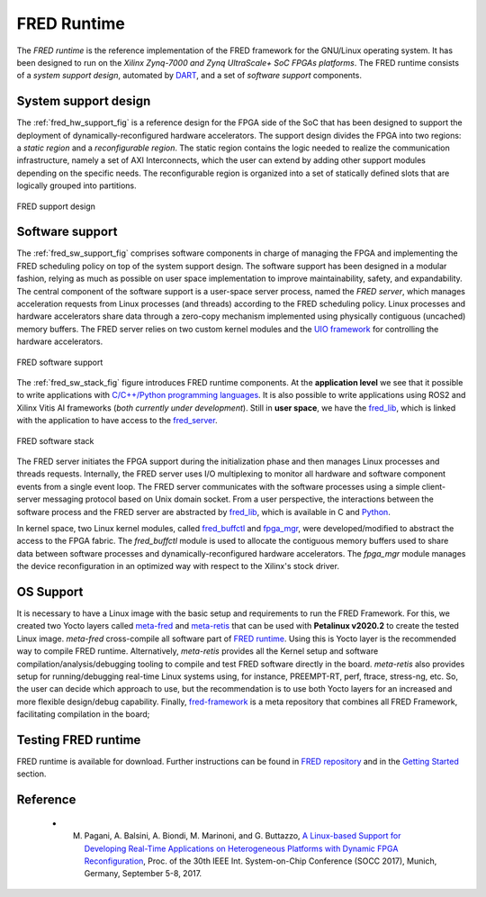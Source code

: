 .. _runtime:

==============
FRED Runtime
==============

The *FRED runtime* is the reference implementation of the FRED framework for the GNU/Linux operating system. It has been designed to run on the *Xilinx Zynq-7000 and Zynq UltraScale+ SoC FPGAs platforms*. The FRED runtime consists of a *system support design*, automated by `DART <../02_dart>`_, and a set of *software support* components.

.. _fred_hw_support_sec:

System support design
----------------------

The :ref:`fred_hw_support_fig` is a reference design for the FPGA side of the SoC that has been designed to support the deployment of dynamically-reconfigured hardware accelerators. The support design divides the FPGA into two regions: a *static region* and a *reconfigurable region*. The static region contains the logic needed to realize the communication infrastructure, namely a set of AXI Interconnects, which the user can extend by adding other support modules depending on the specific needs. The reconfigurable region is organized into a set of statically defined slots that are logically grouped into partitions.

.. _fred_hw_support_fig:

.. figure:: ../images/fred-linux-hw-arch.png
    :width: 500px
    :align: center
    :alt:  FRED support design

    FRED support design

Software support
-----------------

The :ref:`fred_sw_support_fig` comprises software components in charge of managing the FPGA and implementing the FRED scheduling policy on top of the system support design. The software support has been designed in a modular fashion, relying as much as possible on user space implementation to improve maintainability, safety, and expandability. The central component of the software support is a user-space server process, named the *FRED server*, which  manages acceleration requests from Linux processes (and threads) according to the FRED scheduling policy. Linux processes and hardware accelerators share data through a zero-copy mechanism implemented using physically contiguous (uncached) memory buffers. The FRED server relies on two custom kernel modules and the `UIO framework <https://www.kernel.org/doc/html/latest/driver-api/uio-howto.html>`_ for controlling the hardware accelerators.

.. _fred_sw_support_fig:

.. figure:: ../images/fred-linux-sw-arch.png
    :width: 600px
    :align: center
    :alt: FRED software support

    FRED software support

The :ref:`fred_sw_stack_fig` figure introduces FRED runtime components. At the **application level** we see that it possible to write applications with `C/C++/Python programming languages <https://github.com/fred-framework/fred-tutorial-app>`_. It is also possible to write applications using ROS2 and Xilinx Vitis AI frameworks (*both currently under development*). Still in **user space**, we have the `fred_lib <https://github.com/fred-framework/fred-linux-client-lib>`_, which is linked with the application to have access to the `fred_server <https://github.com/fred-framework/fred-linux>`_.  

.. comments 
    this image source can be found in this link 
    https://docs.google.com/presentation/d/10wZZSQadBjDf3sg9Mvy9TM_6Sgrb7MYRacJHg6nL2AY/edit?usp=sharing

.. _fred_sw_stack_fig:

.. figure:: ../images/fred-sw-stack.png
    :width: 800px
    :align: center
    :alt: FRED software stack

    FRED software stack

The FRED server initiates the FPGA support during the initialization phase and then manages   Linux processes and threads requests. Internally, the FRED server uses I/O multiplexing to monitor all hardware and software component events from a single event loop. The FRED server communicates with the software processes using a simple client-server messaging protocol based on Unix domain socket. From a user perspective, the interactions between the software process and the FRED server are abstracted by `fred_lib <https://github.com/fred-framework/fred-linux-client-lib>`_, which is available in C and `Python <https://github.com/marco-pag/fred-linux-test-client/issues/1>`_.

In kernel space, two Linux kernel modules, called `fred_buffctl <https://github.com/fred-framework/fred-linux-buffctl-kmod>`_ and `fpga_mgr <https://github.com/fred-framework/fred-linux-fpga-mgr-fmod>`_, were developed/modified to abstract the access to the FPGA fabric.
The `fred_buffctl` module is used to allocate the contiguous memory buffers used to share data between software processes and dynamically-reconfigured hardware accelerators. The  `fpga_mgr` module manages the device reconfiguration in an optimized way with respect to the Xilinx's stock driver.

OS Support
-----------

It is necessary to have a Linux image with the basic setup and requirements to run the FRED Framework. For this, we created two Yocto layers called `meta-fred <https://github.com/fred-framework/meta-fred>`_ and `meta-retis <https://github.com/fred-framework/meta-retis>`_ that can be used with **Petalinux v2020.2** to create the tested Linux image. `meta-fred` cross-compile all software part of `FRED runtime <https://fred-framework-docs.readthedocs.io/en/latest/docs/03_runtime/index.html>`_. Using this is Yocto layer is the recommended way to compile FRED runtime. Alternatively, `meta-retis` provides all the Kernel setup and software compilation/analysis/debugging tooling to compile and test FRED software directly in the board. `meta-retis` also provides setup for running/debugging real-time Linux systems using, for instance, PREEMPT-RT, perf, ftrace, stress-ng, etc.
So, the user can decide which approach to use, but the recommendation is to use both Yocto layers for an increased and more flexible design/debug capability. Finally, `fred-framework <https://github.com/fred-framework/fred-framework>`_ is a meta repository that combines all FRED Framework, facilitating compilation in the board;

Testing FRED runtime
---------------------

FRED runtime is available for download. Further instructions can be found in `FRED repository <https://github.com/fred-framework/fred-linux>`_ and in the `Getting Started <../07_getting-started>`_ section.

Reference
-----------

  - M. Pagani, A. Balsini, A. Biondi, M. Marinoni, and G. Buttazzo, `A Linux-based Support for Developing Real-Time Applications on Heterogeneous Platforms with Dynamic FPGA Reconfiguration <http://retis.sssup.it/~a.biondi/papers/FRED_Linux_SOCC17.pdf>`_, Proc. of the 30th IEEE Int. System-on-Chip Conference (SOCC 2017), Munich, Germany, September 5-8, 2017.
